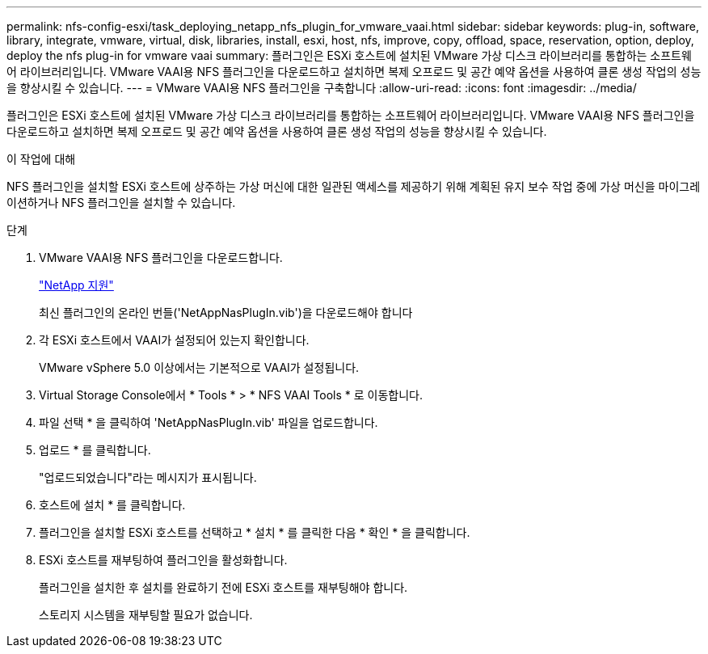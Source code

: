 ---
permalink: nfs-config-esxi/task_deploying_netapp_nfs_plugin_for_vmware_vaai.html 
sidebar: sidebar 
keywords: plug-in, software, library, integrate, vmware, virtual, disk, libraries, install, esxi, host, nfs, improve, copy, offload, space, reservation, option, deploy, deploy the nfs plug-in for vmware vaai 
summary: 플러그인은 ESXi 호스트에 설치된 VMware 가상 디스크 라이브러리를 통합하는 소프트웨어 라이브러리입니다. VMware VAAI용 NFS 플러그인을 다운로드하고 설치하면 복제 오프로드 및 공간 예약 옵션을 사용하여 클론 생성 작업의 성능을 향상시킬 수 있습니다. 
---
= VMware VAAI용 NFS 플러그인을 구축합니다
:allow-uri-read: 
:icons: font
:imagesdir: ../media/


[role="lead"]
플러그인은 ESXi 호스트에 설치된 VMware 가상 디스크 라이브러리를 통합하는 소프트웨어 라이브러리입니다. VMware VAAI용 NFS 플러그인을 다운로드하고 설치하면 복제 오프로드 및 공간 예약 옵션을 사용하여 클론 생성 작업의 성능을 향상시킬 수 있습니다.

.이 작업에 대해
NFS 플러그인을 설치할 ESXi 호스트에 상주하는 가상 머신에 대한 일관된 액세스를 제공하기 위해 계획된 유지 보수 작업 중에 가상 머신을 마이그레이션하거나 NFS 플러그인을 설치할 수 있습니다.

.단계
. VMware VAAI용 NFS 플러그인을 다운로드합니다.
+
https://mysupport.netapp.com/site/global/dashboard["NetApp 지원"]

+
최신 플러그인의 온라인 번들('NetAppNasPlugIn.vib')을 다운로드해야 합니다

. 각 ESXi 호스트에서 VAAI가 설정되어 있는지 확인합니다.
+
VMware vSphere 5.0 이상에서는 기본적으로 VAAI가 설정됩니다.

. Virtual Storage Console에서 * Tools * > * NFS VAAI Tools * 로 이동합니다.
. 파일 선택 * 을 클릭하여 'NetAppNasPlugIn.vib' 파일을 업로드합니다.
. 업로드 * 를 클릭합니다.
+
"업로드되었습니다"라는 메시지가 표시됩니다.

. 호스트에 설치 * 를 클릭합니다.
. 플러그인을 설치할 ESXi 호스트를 선택하고 * 설치 * 를 클릭한 다음 * 확인 * 을 클릭합니다.
. ESXi 호스트를 재부팅하여 플러그인을 활성화합니다.
+
플러그인을 설치한 후 설치를 완료하기 전에 ESXi 호스트를 재부팅해야 합니다.

+
스토리지 시스템을 재부팅할 필요가 없습니다.


